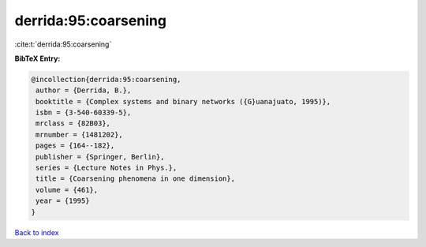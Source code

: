 derrida:95:coarsening
=====================

:cite:t:`derrida:95:coarsening`

**BibTeX Entry:**

.. code-block:: bibtex

   @incollection{derrida:95:coarsening,
    author = {Derrida, B.},
    booktitle = {Complex systems and binary networks ({G}uanajuato, 1995)},
    isbn = {3-540-60339-5},
    mrclass = {82B03},
    mrnumber = {1481202},
    pages = {164--182},
    publisher = {Springer, Berlin},
    series = {Lecture Notes in Phys.},
    title = {Coarsening phenomena in one dimension},
    volume = {461},
    year = {1995}
   }

`Back to index <../By-Cite-Keys.html>`__
